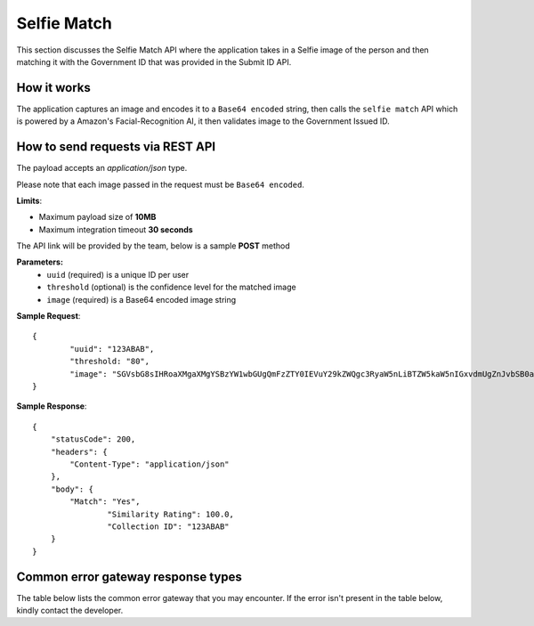 Selfie Match
==================================================================

This section discusses the Selfie Match API where the application takes in a Selfie image of the person and then matching it with the Government ID that was provided in the Submit ID API.

How it works
-----------------------------------

The application captures an image and encodes it to a ``Base64 encoded`` string, then calls the ``selfie match`` API which is powered by a Amazon's Facial-Recognition AI, it then validates image to the Government Issued ID.

How to send requests via REST API
-----------------------------------

The payload accepts an `application/json` type. 

Please note that each image passed in the request must be ``Base64 encoded``.

**Limits**:

* Maximum payload size of **10MB**
* Maximum integration timeout **30 seconds**

The API link will be provided by the team, below is a sample **POST** method

**Parameters:**
 * ``uuid`` (required) is a unique ID per user
 * ``threshold`` (optional) is the confidence level for the matched image
 * ``image`` (required) is a Base64 encoded image string

**Sample Request**::

	{
		"uuid": "123ABAB",
		"threshold: "80",
		"image": "SGVsbG8sIHRoaXMgaXMgYSBzYW1wbGUgQmFzZTY0IEVuY29kZWQgc3RyaW5nLiBTZW5kaW5nIGxvdmUgZnJvbSB0aGUgSW5mbyBBbGNoZW15IFRlYW0u"
	}

**Sample Response**::

	{
	    "statusCode": 200,
	    "headers": {
	        "Content-Type": "application/json"
	    },
	    "body": {
	        "Match": "Yes",
			"Similarity Rating": 100.0,
			"Collection ID": "123ABAB"
	    }
	}

Common error gateway response types
-----------------------------------

The table below lists the common error gateway that you may encounter. If the error isn't present in the table below, kindly contact the developer.

.. csv-table::
   :file: ./_static/gateway_responses_table.csv
   :widths: 500, 500, 600